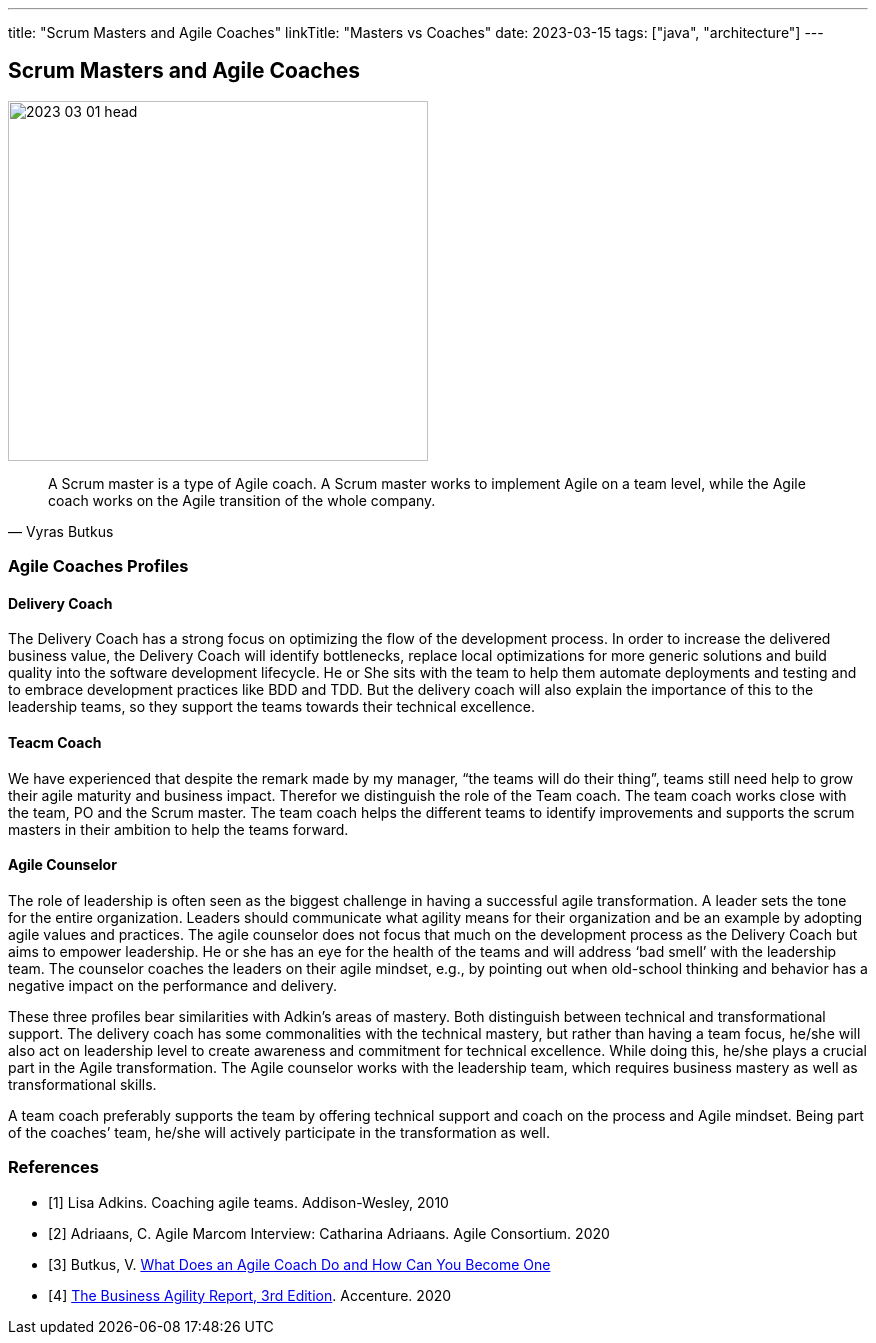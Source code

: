 ---
title: "Scrum Masters and Agile Coaches"
linkTitle: "Masters vs Coaches"
date: 2023-03-15
tags: ["java", "architecture"]
---

== Scrum Masters and Agile Coaches
:author: Marcel Baumann
:email: <marcel.baumann@tangly.net>
:homepage: https://www.tangly.net/
:company: https://www.tangly.net/[tangly llc]

image::2023-03-01-head.png[width=420,height=360,role=left]

[cite,Vyras Butkus]
____
A Scrum master is a type of Agile coach.
A Scrum master works to implement Agile on a team level, while the Agile coach works on the Agile transition of the whole company.
____

=== Agile Coaches Profiles

==== Delivery Coach

The Delivery Coach has a strong focus on optimizing the flow of the development process.
In order to increase the delivered business value, the Delivery Coach will identify bottlenecks, replace local optimizations for more generic solutions and build quality into the software development lifecycle.
He or She sits with the team to help them automate deployments and testing and to embrace development practices like BDD and TDD.
But the delivery coach will also explain the importance of this to the leadership teams, so they support the teams towards their technical excellence.

==== Teacm Coach

We have experienced that despite the remark made by my manager, “the teams will do their thing”, teams still need help to grow their agile maturity and business impact.
Therefor we distinguish the role of the Team coach.
The team coach works close with the team, PO and the Scrum master.
The team coach helps the different teams to identify improvements and supports the scrum masters in their ambition to help the teams forward.

==== Agile Counselor

The role of leadership is often seen as the biggest challenge in having a successful agile transformation.
A leader sets the tone for the entire organization.
Leaders should communicate what agility means for their organization and be an example by adopting agile v­­­alues and practices.
The agile counselor does not focus that much on the development process as the Delivery Coach but aims to empower leadership.
He or she has an eye for the health of the teams and will address ‘bad smell’ with the leadership team.
The counselor coaches the leaders on their agile mindset, e.g., by pointing out when old-school thinking and behavior has a negative impact on the performance and delivery.

These three profiles bear similarities with Adkin’s areas of mastery.
Both distinguish between technical and transformational support.
The delivery coach has some commonalities with the technical mastery, but rather than having a team focus, he/she will also act on leadership level to create awareness and commitment for technical excellence.
While doing this, he/she plays a crucial part in the Agile transformation.
The Agile counselor works with the leadership team, which requires business mastery as well as transformational skills.

A team coach preferably supports the team by offering technical support and coach on the process and Agile mindset.
Being part of the coaches’ team, he/she will actively participate in the transformation as well.

[bibliography]
=== References

* [[[adkins, 1]]] Lisa Adkins.
Coaching agile teams.
Addison-Wesley, 2010
* [[[adriaans, 2]]] Adriaans, C. Agile Marcom Interview: Catharina Adriaans.
Agile Consortium. 2020
* [[[butkus, 3]]] Butkus, V. https://www.toptal.com/project-managers/agile/what-is-an-agile-coach[What Does an Agile Coach Do and How Can You Become One]
* [[[businessreport, 4]]]
https://www.accenture.com/us-en/insights/technology/business-agility-report-2020[The Business Agility Report, 3rd Edition].
Accenture. 2020

